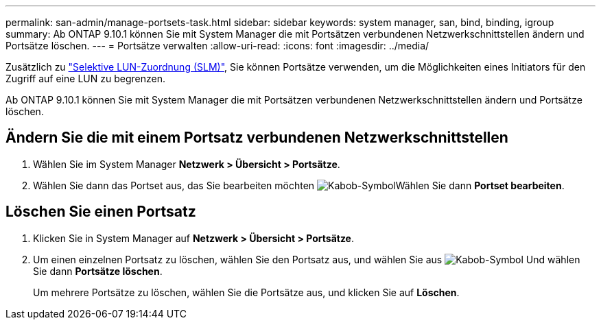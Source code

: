 ---
permalink: san-admin/manage-portsets-task.html 
sidebar: sidebar 
keywords: system manager, san, bind, binding, igroup 
summary: Ab ONTAP 9.10.1 können Sie mit System Manager die mit Portsätzen verbundenen Netzwerkschnittstellen ändern und Portsätze löschen. 
---
= Portsätze verwalten
:allow-uri-read: 
:icons: font
:imagesdir: ../media/


[role="lead"]
Zusätzlich zu link:selective-lun-map-concept.html["Selektive LUN-Zuordnung (SLM)"], Sie können Portsätze verwenden, um die Möglichkeiten eines Initiators für den Zugriff auf eine LUN zu begrenzen.

Ab ONTAP 9.10.1 können Sie mit System Manager die mit Portsätzen verbundenen Netzwerkschnittstellen ändern und Portsätze löschen.



== Ändern Sie die mit einem Portsatz verbundenen Netzwerkschnittstellen

. Wählen Sie im System Manager *Netzwerk > Übersicht > Portsätze*.
. Wählen Sie dann das Portset aus, das Sie bearbeiten möchten image:icon_kabob.gif["Kabob-Symbol"]Wählen Sie dann *Portset bearbeiten*.




== Löschen Sie einen Portsatz

. Klicken Sie in System Manager auf *Netzwerk > Übersicht > Portsätze*.
. Um einen einzelnen Portsatz zu löschen, wählen Sie den Portsatz aus, und wählen Sie aus image:icon_kabob.gif["Kabob-Symbol"] Und wählen Sie dann *Portsätze löschen*.
+
Um mehrere Portsätze zu löschen, wählen Sie die Portsätze aus, und klicken Sie auf *Löschen*.


